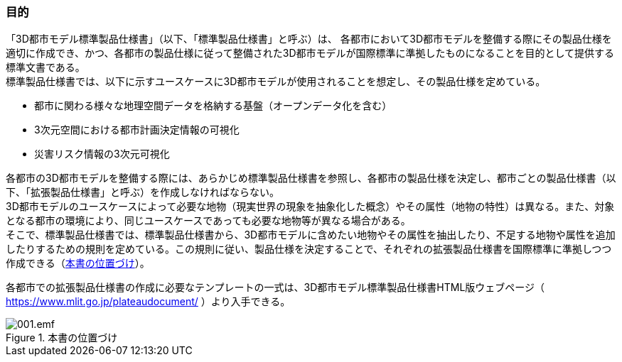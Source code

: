 [[toc1_02]]
=== 目的

「3D都市モデル標準製品仕様書」（以下、「標準製品仕様書」と呼ぶ）は、
[underline]##各都市において3D都市モデルを整備する際にその製品仕様を適切に作成でき、かつ、各都市の製品仕様に従って整備された3D都市モデルが国際標準に準拠したものになることを目的として提供する標準文書##である。 +
標準製品仕様書では、以下に示すユースケースに3D都市モデルが使用されることを想定し、その製品仕様を定めている。

* 都市に関わる様々な地理空間データを格納する基盤（オープンデータ化を含む）

* 3次元空間における都市計画決定情報の可視化

* 災害リスク情報の3次元可視化

[underline]#各都市の3D都市モデルを整備する際には、あらかじめ標準製品仕様書を参照し、各都市の製品仕様を決定し、都市ごとの製品仕様書（以下、「拡張製品仕様書」と呼ぶ）を作成しなければならない。# +
3D都市モデルのユースケースによって必要な地物（現実世界の現象を抽象化した概念）やその属性（地物の特性）は異なる。また、対象となる都市の環境により、同じユースケースであっても必要な地物等が異なる場合がある。 +
そこで、標準製品仕様書では、標準製品仕様書から、3D都市モデルに含めたい地物やその属性を抽出したり、不足する地物や属性を追加したりするための規則を定めている。この規則に従い、製品仕様を決定することで、それぞれの拡張製品仕様書を国際標準に準拠しつつ作成できる（<<fig-1-1>>）。

各都市での拡張製品仕様書の作成に必要なテンプレートの一式は、3D都市モデル標準製品仕様書HTML版ウェブページ（ https://www.mlit.go.jp/plateaudocument/[] ）より入手できる。

[[fig-1-1]]
.本書の位置づけ
image::images/001.emf.svg[]

